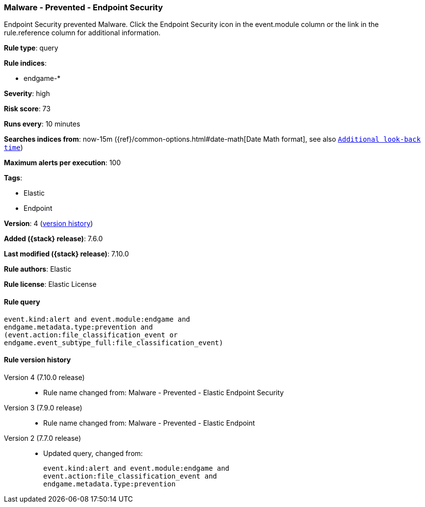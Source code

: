 [[malware-prevented-endpoint-security]]
=== Malware - Prevented - Endpoint Security

Endpoint Security prevented Malware. Click the Endpoint Security icon in the event.module column or the link in the rule.reference column for additional information.

*Rule type*: query

*Rule indices*:

* endgame-*

*Severity*: high

*Risk score*: 73

*Runs every*: 10 minutes

*Searches indices from*: now-15m ({ref}/common-options.html#date-math[Date Math format], see also <<rule-schedule, `Additional look-back time`>>)

*Maximum alerts per execution*: 100

*Tags*:

* Elastic
* Endpoint

*Version*: 4 (<<malware-prevented-endpoint-security-history, version history>>)

*Added ({stack} release)*: 7.6.0

*Last modified ({stack} release)*: 7.10.0

*Rule authors*: Elastic

*Rule license*: Elastic License

==== Rule query


[source,js]
----------------------------------
event.kind:alert and event.module:endgame and
endgame.metadata.type:prevention and
(event.action:file_classification_event or
endgame.event_subtype_full:file_classification_event)
----------------------------------


[[malware-prevented-endpoint-security-history]]
==== Rule version history

Version 4 (7.10.0 release)::
* Rule name changed from: Malware - Prevented - Elastic Endpoint Security
Version 3 (7.9.0 release)::
* Rule name changed from: Malware - Prevented - Elastic Endpoint
Version 2 (7.7.0 release)::
* Updated query, changed from:
+
[source, js]
----------------------------------
event.kind:alert and event.module:endgame and
event.action:file_classification_event and
endgame.metadata.type:prevention
----------------------------------


